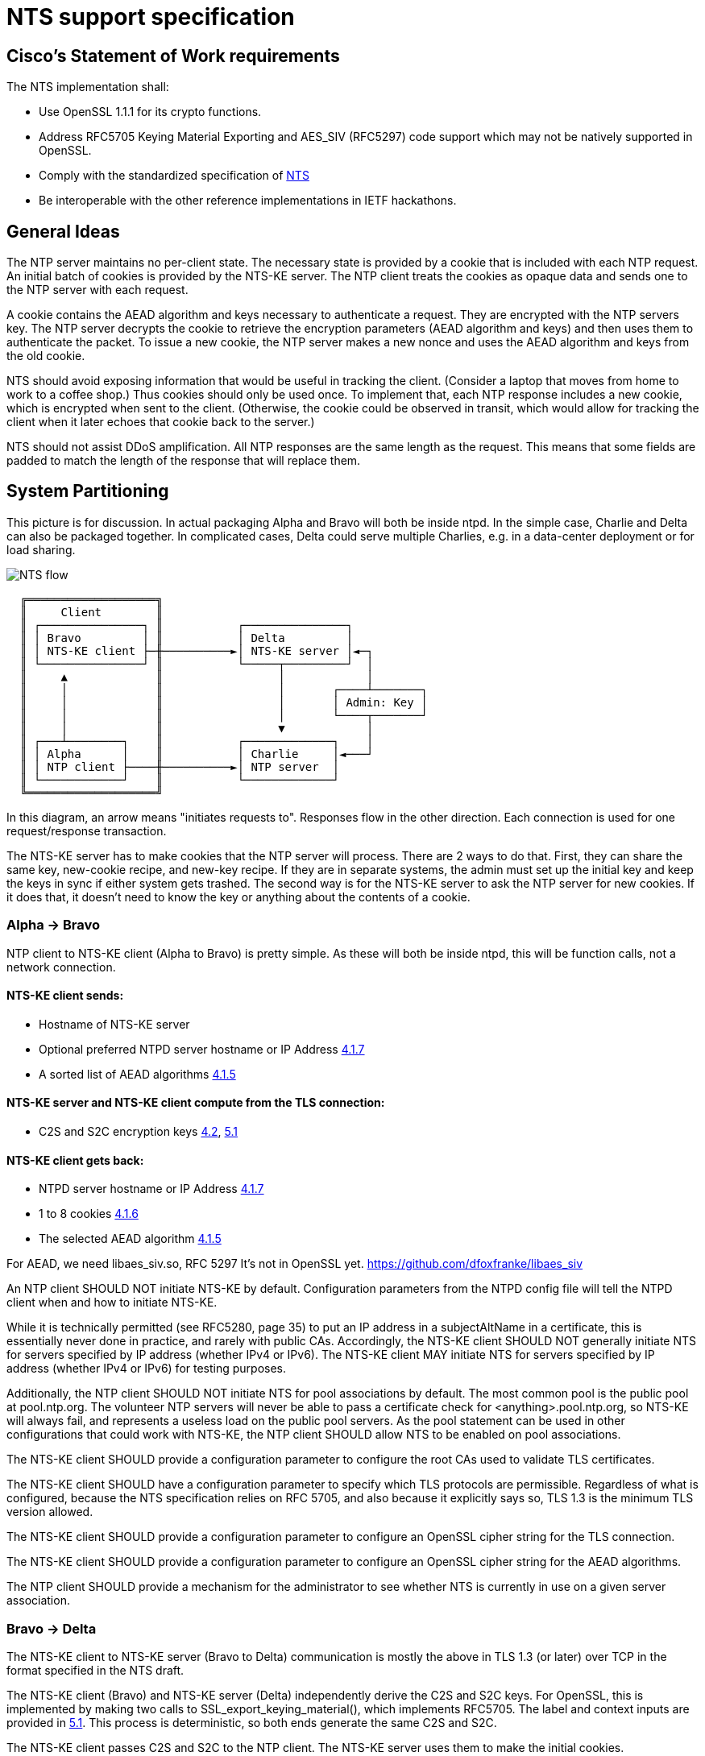 :draft-nts: https://tools.ietf.org/html/draft-ietf-ntp-using-nts-for-ntp
= NTS support specification

== Cisco's Statement of Work requirements

The NTS implementation shall:

* Use OpenSSL 1.1.1 for its crypto functions.

* Address RFC5705 Keying Material Exporting and AES_SIV (RFC5297) code
  support which may not be natively supported in OpenSSL.

* Comply with the standardized specification of link:{draft-nts}[NTS]

* Be interoperable with the other reference implementations in IETF hackathons.

== General Ideas

The NTP server maintains no per-client state.  The necessary state
is provided by a cookie that is included with each NTP request.  An
initial batch of cookies is provided by the NTS-KE server.  The
NTP client treats the cookies as opaque data and sends one to the
NTP server with each request.

A cookie contains the AEAD algorithm and keys necessary to
authenticate a request.  They are encrypted with the NTP servers
key.  The NTP server decrypts the cookie to retrieve the
encryption parameters (AEAD algorithm and keys) and then uses
them to authenticate the packet.  To issue a new cookie, the NTP
server makes a new nonce and uses the AEAD algorithm and keys
from the old cookie.

NTS should avoid exposing information that would be useful in
tracking the client.  (Consider a laptop that moves from home
to work to a coffee shop.)  Thus cookies should only be used once.
To implement that, each NTP response includes a new cookie, which is
encrypted when sent to the client.  (Otherwise, the cookie could be
observed in transit, which would allow for tracking the client when
it later echoes that cookie back to the server.)

NTS should not assist DDoS amplification.  All NTP responses
are the same length as the request.  This means that some
fields are padded to match the length of the response that
will replace them.

== System Partitioning

This picture is for discussion.  In actual packaging Alpha and Bravo
will both be inside ntpd. In the simple case, Charlie and Delta can
also be packaged together.  In complicated cases, Delta could serve multiple
Charlies, e.g. in a data-center deployment or for load sharing.

image:NTS-flow.svg[]

----
  ╔═══════════════════╗
  ║     Client        ║
  ║ ┌───────────────┐ ║           ┌───────────────┐
  ║ │ Bravo         │ ║           │ Delta         │
  ║ │ NTS-KE client ├─╫──────────►│ NTS-KE server │◄─┐
  ║ └───────────────┘ ║           └─────┬─────────┘  │
  ║     ▲             ║                 │            │
  ║     │             ║                 │       ┌────┴───────┐
  ║     │             ║                 │       │ Admin: Key │
  ║     │             ║                 │       └────┬───────┘
  ║     │             ║                 ▼            │
  ║ ┌───┴────────┐    ║           ┌─────────────┐    │
  ║ │ Alpha      │    ║           │ Charlie     │◄───┘
  ║ │ NTP client ├────╫──────────►│ NTP server  │
  ║ └────────────┘    ║           └─────────────┘
  ╚═══════════════════╝
----

In this diagram, an arrow means "initiates requests to".
Responses flow in the other direction.  Each connection
is used for one request/response transaction.


The NTS-KE server has to make cookies that the NTP server
will process.  There are 2 ways to do that.  First, they can share
the same key, new-cookie recipe, and new-key recipe.  If they are
in separate systems, the admin must set up the initial key and keep
the keys in sync if either system gets trashed.  The second way is
for the NTS-KE server to ask the NTP server for new cookies.  If it
does that, it doesn't need to know the key or anything about the
contents of a cookie.


=== Alpha -> Bravo
NTP client to NTS-KE client (Alpha to Bravo) is pretty simple.
As these will both be inside ntpd, this will be function calls,
not a network connection.

====  NTS-KE client sends:
-    Hostname of NTS-KE server
-    Optional preferred NTPD server hostname or IP Address
     link:{draft-nts}#section-4.1.7[4.1.7]
-    A sorted list of AEAD algorithms link:{draft-nts}#section-4.1.5[4.1.5]

====  NTS-KE server and NTS-KE client compute from the TLS connection:
-    C2S and S2C encryption keys link:{draft-nts}#section-4.2[4.2],
     link:{draft-nts}#section-5.1[5.1]

====  NTS-KE client gets back:
-    NTPD server hostname or IP Address link:{draft-nts}#section-4.1.7[4.1.7]
-    1 to 8 cookies link:{draft-nts}#section-4.1.6[4.1.6]
-    The selected AEAD algorithm link:{draft-nts}#section-4.1.5[4.1.5]

For AEAD, we need libaes_siv.so, RFC 5297
It's not in OpenSSL yet.
  https://github.com/dfoxfranke/libaes_siv

An NTP client SHOULD NOT initiate NTS-KE by default.  Configuration
parameters from the NTPD config file will tell the NTPD client when and
how to initiate NTS-KE.

While it is technically permitted (see RFC5280, page 35) to put an IP
address in a subjectAltName in a certificate, this is essentially never
done in practice, and rarely with public CAs.  Accordingly, the NTS-KE
client SHOULD NOT generally initiate NTS for servers specified by IP
address (whether IPv4 or IPv6).  The NTS-KE client MAY initiate NTS
for servers specified by IP address (whether IPv4 or IPv6) for testing
purposes.

Additionally, the NTP client SHOULD NOT initiate NTS for pool
associations by default.  The most common pool is the public pool at
pool.ntp.org.  The volunteer NTP servers will never be able to pass a
certificate check for <anything>.pool.ntp.org, so NTS-KE will always
fail, and represents a useless load on the public pool servers.  As the
pool statement can be used in other configurations that could work
with NTS-KE, the NTP client SHOULD allow NTS to be enabled on pool
associations.

The NTS-KE client SHOULD provide a configuration parameter to
configure the root CAs used to validate TLS certificates.

The NTS-KE client SHOULD have a configuration parameter to specify
which TLS protocols are permissible.  Regardless of what is
configured, because the NTS specification relies on RFC 5705, and
also because it explicitly says so, TLS 1.3 is the minimum TLS
version allowed.

The NTS-KE client SHOULD provide a configuration parameter to
configure an OpenSSL cipher string for the TLS connection.

The NTS-KE client SHOULD provide a configuration parameter to
configure an OpenSSL cipher string for the AEAD algorithms.

The NTP client SHOULD provide a mechanism for the administrator to
see whether NTS is currently in use on a given server association.

=== Bravo -> Delta
The NTS-KE client to NTS-KE server (Bravo to Delta) communication is
mostly the above in TLS 1.3 (or later) over TCP in the format
specified in the NTS draft.

The NTS-KE client (Bravo) and NTS-KE server (Delta) independently
derive the C2S and S2C keys.  For OpenSSL, this is implemented by
making two calls to SSL_export_keying_material(), which implements
RFC5705.  The label and context inputs are provided in
link:{draft-nts}#section-5.1[5.1].
This process is deterministic, so both ends generate the same C2S and S2C.

The NTS-KE client passes C2S and S2C to the NTP client.  The NTS-KE
server uses them to make the initial cookies.

The NTS-KE server then generates and returns 8 cookies using, for
example, the suggested format in section 6 of the NTS draft.  To do
so, the NTS-KE server needs a master key, called "K" in the draft.

=== Alpha -> Charlie
NTP client to NTP server (Alpha to Charlie)

If all goes well (no lost packets) the client sends:

-  The normal 48 byte NTP packet
-  A 32+ byte unique ID link:{draft-nts}#section-5.3[5.3]
-  A cookie link:{draft-nts}#section-5.4[5.4]
-  Authentication using C2S link:{draft-nts}#section-5.6[5.6]

It gets back the same, with the cookie replaced with a new cookie
and S2C used for authentication and to encrypt the new cookie.

The response is the same length.

All the extra data is in real NTP extensions.  (No more of
the magic length kludgery for the current shared key authentication.)

If packets (and hence cookies) are lost, the client will include
a cookie-placeholder for each extra cookie it wants.
link:{draft-nts}#section-5.5[5.5]
Those slots will be returned with new cookies.

The AEAD algorithm used for authentication is set up to encrypt some
data as well.  For the request, the encrypted data is empty.  For the
response, it contains a new cookie (or cookies). AEAD also needs a nonce;
see below for discussion and security concerns.

== Configuration

The NTS-KE server SHOULD have a configuration parameter to specify
which TLS protocols are permissible.  Regardless of what is
configured, because the NTS specification relies on RFC 5705, and
also because it explicitly says so, TLS 1.3 is the minimum TLS
version allowed.

The NTS-KE server SHOULD have a configuration parameter to specify its
preferred AEAD algorithms for the TLS connection in preference order.
This SHOULD be provided as an OpenSSL cipher string.

The NTS-KE server SHOULD have a configuration parameter to specify
its preferred AEAD algorithms for the NTPD connection in preference
order.  This SHOULD be provided as an OpenSSL cipher string.
AEAD_AES_SIV_CMAC_256 [RFC5297] MUST be supported[4.1.5].

The nonce situation has impacts on algorithm choice.  There are two ways
to generate a nonce: randomly or as a counter.  Given the hard
requirement that the server be stateless, the only place for the server
to store state is in the cookie.  Clients are allowed to reuse cookies,
so the server cannot use the cookie to store nonce state.  No matter what
state the server stores in the cookie, if the client replays a cookie,
the server would replay the nonce.

Unless the AEAD algorithm is specifically designed to be nonce-misuse
resistant, then reusing the nonce catastrophically breaks the security.
For example, the AES-GCM RFC [RFC5116] says, "
   The inadvertent reuse of the same nonce by two invocations of the GCM
   encryption operation, with the same key, but with distinct plaintext
   values, undermines the confidentiality of the plaintexts protected in
   those two invocations, and undermines all of the authenticity and
   integrity protection provided by that key.  For this reason, GCM
   should only be used whenever nonce uniqueness can be provided with
   assurance."

So we might as well generate the nonce randomly rather than jumping
through hoops to try to implement a counter-based nonce that will fail
anyway under cookie reuse.  A random nonce also prevents the client from
gaining some advantage by reusing the cookie maliciously.  But a
randomly-generated nonce also does not _guarantee_ that nonce reuse will
not happen.  Thus, absent contrary guidance from a cryptography expert,
the AEAD algorithm MUST be nonce-misuse resistant.  The only current AEAD
algorithms with this property are AEAD_AES_SIV_CMAC in 256, 384, and 512
variants and AEAD_AES_128_GCM_SIV in 128 and 256 variants.  This can be
verified by checking each AEAD algorithm's specification.

Honoring the NTS-KE client's AEAD preference order for the NTPD
connection is OPTIONAL[4.1.5].  The typical approach is to honor the
client's order by default (i.e. pick the first algorithm in the client's
list which is supported by the server), unless a configuration option has
been set on the server to reverse that (i.e. pick the first algorithm in
the server's list which is supported by the client).

The NTS-KE server SHOULD have a configuration parameter to specify
the TLS key, certificate, and intermediate certificate bundles.

The NTS-KE server MAY have a method to reload the key, certificate,
and intermediate certificate bundles without a full daemon restart.

== NTS Configuration parameters (client side)

Options now implemented in the config parser are now described in
docs/includes/auth-commands.txt

To avoid having to hand-configure TLS versions, the right (and
conformant) thing is to do is honor the global mintls and maxtls
options, then just use the most recent version at or above it your TLS
library and the remote both support. If the remote can't cope, you
abort.

To avoid having to hand-configure ciphers offered to the remote, we
can initially have a list of common known-good ones wired in.  Eventually,
this list should be configurable.  For the reasons discussed above in the
server section, the client's default list of ciphers SHOULD be restricted
to only those algorithms known to be nonce-misuse resistant.

== NTS-KE Server Configuration parameters

== TLS Options

The directory with the Certificates of Certification Authorities (CAs).

....
TLSCACertificatePath directory-path
....

A file with this NTS-KE servers certificate data in PEM format.  May
include chain certificates.

....
TLSCertificateFile file-path
....

The PEM-encoded private key file for the server.

....
TLSCertificateKeyFile file-path
....

A colon-separated cipher-spec string consisting of OpenSSL cipher
specifications to configure the Cipher Suite the client is permitted
to negotiate in the TLS handshake phase.

....
TLSCipherSuite TLS1.3 cipher-spec
....

A colon-separated cipher-spec string consisting of OpenSSL AEAD cipher
specifications to configure the cipher suite for the NTP traffic.

Therefore, the server MUST restrict the list of AEAD algorithms to only
those algorithms known to be nonce-misuse resistant.

For the reasons discussed above, the server MUST limit the accepted AEAD
algorithms in this to only those algorithms known to be nonce-misuse
resistant.  Maybe this should be downgraded to a SHOULD, because a new
nonce-misuse resistant algorithm could be added to OpenSSL and ntpd would
not know about it.  If it is possible to just pass a cipher string to
OpenSSL and let it filter the list of AEAD algorithms (as is possible with
TLS), that makes sense.  But if the NTS-KE server implementation has to
parse this list itself and switch-case on the value, then it would have to
be updated for new algorithms anyway, and it makes sense to leave this at
a MUST.

If no list is specified, the default list MUST include
AEAD_AES_SIV_CMAC_256.  However, if the user specifies a list, the server
MUST NOT add AEAD_AES_SIV_CMAC_256 to that list implicitly, as this would
preclude the user from disabling AEAD_AES_SIV_CMAC_256 in the future,
should that become necessary.

....
NTPCipherSuite cipher-spec
....

Option to prefer the server's cipher preference order for the TLS connection.
Default on.

....
TLSHonorCipherOrder on|off
....

Option to prefer the server's cipher preference order for the NTP packets.
Default on.

....
NTPHonorCipherOrder on|off
....

Which versions of the TLS protocol will be accepted in new TLS connections.

....
TLSProtocol [+TLS1.3]
....

Configures one or more sources for seeding the Pseudo Random Number
Generator (PRNG) in OpenSSL at startup time.  One source per directive.
Multiple directives may be used.  Source may be: builtin, "file:/dev/random",
"file:/dev/urandom", etc.

....
TLSRandomSeed source [bytes]
....

Sets the Certificate verification level for the Client Authentication.
The level may be: none: no client Certificate is required at all, optional:
the client may present a valid Certificate, require: the client has to
present a valid Certificate, optional_no_ca: the client may present a
valid Certificate but it need not be verifiable.

....
TLSVerifyClient level
....


== Key Generation and Usage

NTS makes use of three keys:

* Client to Server key (C2S)

* Server to Client key (S2C)

* NTS Master Key (called K in the NTS draft)

Because one of the goals of NTS is to not require any per-client
state in the servers, the servers (both NTP and NTS-KE) do not
store either of C2S/S2C.  Both servers possess the NTS Master Key,
which is expected to be updated somewhat regularly, with old versions
being kept for some time (SHOULD be two rotation cycles) to allow for
old cookies to be decrypted.

The C2S and S2C keys are derived from the TLS session data between
the NTS-KE client and the NTS-KE server using the RFC5705 algorithm.
These are not the same as the keys used by TLS to protect the data
flowing over the TLS connection itself.

As part of the setup, NTS-KE will create a variable number of cookies
(which SHOULD be 8).  These cookies are encrypted with the NTS Master
Key, and are opaque to the client. The cookies contain C2S and S2C in
a form that the NTP server will understand, and this is how the NTP
server is able to en/decrypt data without needing to store per-client
keys.

When sending an NTP packet, the client attaches a cookie blob in
cleartext, then authenticates the packet using the C2S key. When
the NTP server receives the packet, it decrypts the cookie using its
NTS Master Key to recover C2S and S2C.  It uses C2S to authenticate the
packet. For the response, S2C is used to encrypt the new cookies and
authenticate the return packet.

== Certificate Verification

To recap: In normal operation, the client MUST verify the NTS-KE
server's TLS certificate in the usual way, checking the certificate
chain and the hostname.  For testing or workaround purposes, a
`noval` or similar configuration option SHOULD be provided which
skips certificate validation.

It is desirable to include a middle-ground option, where the
certificate chain is validated, but certificate timestamps (`notBefore`
and `notAfter`) are ignored.  This would be useful to allow the client to
correct for a bogus system clock.  A specific subset of bogus system
clock scenarios is that the system lacks an RTC, or the RTC's battery
has died.  However, such a mode should be carefully constructed to
minimize the loss of security.  If such a mode is implemented, the client
MUST have a configuration option to enable/disable it.

One possible implementation is as follows.

If certificate validation is disabled entirely with the `noval` option,
pass `SSL_VERIFY_NONE` to `SSL_CTX_set_verify()` and do not register any
custom verification hook.  These peers will be treated as if certificate
verification succeeded, without any of the special "suspect" behavior
or `notBefore`/`notAfter` checks.

If the configuration option is set to strict security or if ntpd has
already set the system clock, let OpenSSL handle certificate verification
normally.  That is, do not register a custom verification callback.  This
way, the risk of any bugs in the custom certificate verification code is
contained to initial startup.  Otherwise, register a custom callback
with `SSL_CTX_set_cert_verify_callback()`, passing some state (e.g. a
`peer` object) as the `arg` parameter.  When the callback is called,
perform certificate verification (leveraging built-in OpenSSL
functionality to the extent possible!).  If the verification fails for a
reason other than certificate validity times, return failure.  If a
verification step fails due to certificate validity times, set a
`peer->suspect` flag, but otherwise continue.

As each certificate in the chain is inspected, save the _latest_
`notBefore` and _earliest_ `notAfter` into the peer object.  In other
words, if no value is saved (i.e. this is the first certificate), save
the certificate's values; otherwise save the certificate's `notBefore`
only if it is later than the existing `peer->notBefore` and save the
certificate's `notAfter` only if it is earlier than the existing
`peer->notAfter`.  If an OCSP stapled response is present, similarly
limit the peer's `notBefore` and `notAfter` values to the validity range
of the OCSP stapled response.

The objective of this is to limit the possible forged times that the
client will accept.  If the client is configured to require multiple
sources of time (e.g. `minsane 3`), an attacker trying to re-use
compromised expired certificates would need multiple such certificates
with overlapping validity, and would still only be able to get the
client to accept times within that period of overlap.  This helps limit
attacks.  If a certificate uses OCSP "must staple", the attacker needs to
replay OCSP responses too, which have much shorter validity periods (e.g.
7 days), significantly limiting this even further.

In the clock selection algorithm, very early on, add something like:

----
if (peer->suspect) {
    /* Suspect peers are ignored ("leave the island"), unless
     * <some condition>.
     */

    // <some condition> is something that indicates we would have
    // "normally" synced the clock by now.  My example was that
    // reach (as output by ntpq -p) was 377 (i.e. we had 8 successful
    // polls on that peer), or maybe allow for one missed? It probably
    // cannot be time passed because the network could be down for an
    // indeterminate length of time when ntpd comes up.

    if (!<some condition>)
        continue;
}
----

The idea here is that we spin up the suspect associations normally, but
we ignore them for "a while" which would normally be sufficient to set
the clock.  If there are enough other associations working, great, we
didn't use the suspect association(s) at all, so there was no loss in
security.  Only if we couldn't set the clock in a reasonable amount of
time or whatever would we then fall back to considering the suspect
associations.  But, because they have been running the whole time rather
than just starting now, we minimize the time to clock update when we do
need to use the suspect associations.

Once the clock is set the first time, kill all suspect associations
(including those used to set the time), forcing those peers to re-run
NTS-KE and start over.  They will either pass normally or fail normally.
Since the clock has now been set, only normal certificate validation will
be allowed moving forward.

Additionally, if the NTP server gives (authenticated) time earlier than
the `peer->notBefore` value (if set), discard that time or mark the peer
as a falseticker.  If the server gives valid time, set a flag in the peer
indicating that.  If the server gives time after the `notAfter` and the
peer's valid time flag is unset (the server has never given valid time),
discard that time or mark the peer as a falseticker.  These checks should
never trigger on legitimate traffic, as that would mean the NTP server
disagrees with its NTS-KE server's CA about time.
link:{draft-nts}#section-9.3[9.3]

It might be considered useful to always apply these
`notBefore`/`notAfter` sanity checks, not just for "suspect"
associations.  If that is the case, then the `peer->notBefore` and
`peer->notAfter` values will have to be set in all cases.  However, in
that event, it is still probably desirable to skip the custom certificate
verification code, so determining the `notBefore` and `notAfter` values
should be moved from the custom certificate verification callback to
happen after certificate validation.

== Odds and ends

How many cookies should the NTP client try to hold?  8

There is no hard reason, but it is what the NTS-KE server SHOULD return.
link:{draft-nts}#section-4.1.6[4.1.6]
It also matches the number of samples that ntpd remembers (the reach bit
mask in ntpq/peers) and running out of responses is a good time to do
special things like getting a new pool server or getting new cookies by running
NTS-KE again.

---

We need an exponential backoff when the NTS-KE step fails.

---

Note that the communication between NTS-KE client and NTP client
needs to be kept private.  (aka encrypted if it goes over the net)
Same for NTS-KE server and NTP server.
Both connections contain C2S and S2C keys.

---

Some interesting notes on OCSP stapling:
https://blog.cloudflare.com/high-reliability-ocsp-stapling/

Also, here are some notes about how to implement good OCSP stapling on
the server side:
https://gist.github.com/sleevi/5efe9ef98961ecfb4da8
linked from:
https://community.letsencrypt.org/t/ocsp-stapling-advantages-and-disadvantages/34465/11

== Potential cookie recipe(s)

. Form a plaintext "P" comprised of records
.. minimum of an AEAD algorithm record, c2s, and s2c key records
.. (optional) previously connected network address (for academic purposes)
.. (optional) a timestamp when to stop honoring the current cookie series
.. (optional) a timestamp when the current cookie series began (for expiration)
.. (optional) a Modified Julian Date when to stop honoring the current cookie series
.. (optional) a MJD when the current cookie series began (for expiration)
.. (optional) a number of cookies remaining before series expiration.
.. (optional) the number of cookies (estimated) since series began for expiration.
. encrypt it with the master key "K" (which has nothing to do w/ TLS)
. form the cookie w/ records for the master key number "I", an unsized nonce "N", and the ciphertext "C".

----
base	29	NThkZGExNTYxZGY3YWQzMTkxOGI4OTQ0ZWQ5YTU3MTc=	ZGZmZTg0MTBhZjk2YTgxOGE2ZDMwOGQ0Nzg0ZGMxNzg
track	192.168.1.107
btai	3753708891
etai	3761747291
bmjd	58460
emjd	58557
cdown	3460
cup	4210
----

An overly complicated example plaintext. records are carriage return terminated and fields are horizontal tab separated.
The example is set in January of 2019 for a chain starting mid-December and ending mid-March.
It is likely that only one of the expiry fields is desirable.
The cookie count up/down counter should change by the number of cookies issued (8).
The c2s/s2c fields should be base64 encoded.

----
27391	MjI4MGVlYWY2ZWMzOGZjNmQ4MmFjMjhmMGViYzYxZTQ=	U2FsdGVkX1/dO8WX4e+daOzR2dcRvbHOUv3jAMT51NttWrK+CnBUDWuhm54Hz31TG1P+VkWlrMGHAIHea9gQ3+shZj+I8pdPLrEn9V/E+1VJMC96qBo+x55yQmOyRLEJJSJMs25dSQ0idndKAOYqUOyulwruTe7QuPr+L5fVB9qSw2n18w/6BtnXsivAEjMpfxP9X7ZDZ46LHm1ayAcmMoccdjuwKqgPaa2ez33rlruXmcsF5omlguBZWxjm/iNZ
----

A wholly made up example cookie.

== Unresolved issues for the next RFC WG

The binary KE request-response format is unfortunate for all the usual
reasons (endianness issues etc). At the expected transaction volume,
the encode/decode overhead shouldn't be an issue.

How to make NTS-KE work, securely, with pooled servers?

link:{draft-nts}#section-4.1.3[4.1.3], link:{draft-nts}#section-4.1.4[4.1.4]

Is the response in case of abuse 'continue the abuse, just wait a minute'?

link:{draft-nts}#section-5.7[5.7]

Does the unique identifier extension need to be omniversally unique?

Why are the timestamps, unique identifier extension etc. seemingly not tamper resisted?

Can NTSN and other KODs get signed?

== NTS/mode 7 next

=== NTS and mode 6 and 7

Network Time Security explicitly only supports modes 3 and 4 at this time.
I see no reason why NTS could not be expanded to cover modes 1, 2, 6, and 7.
Expansion to cover modes 6&7 should require an authentication token extension.

More discussion of how to re-do Mode 6 has been moved to ntpv5.adoc.

// end

